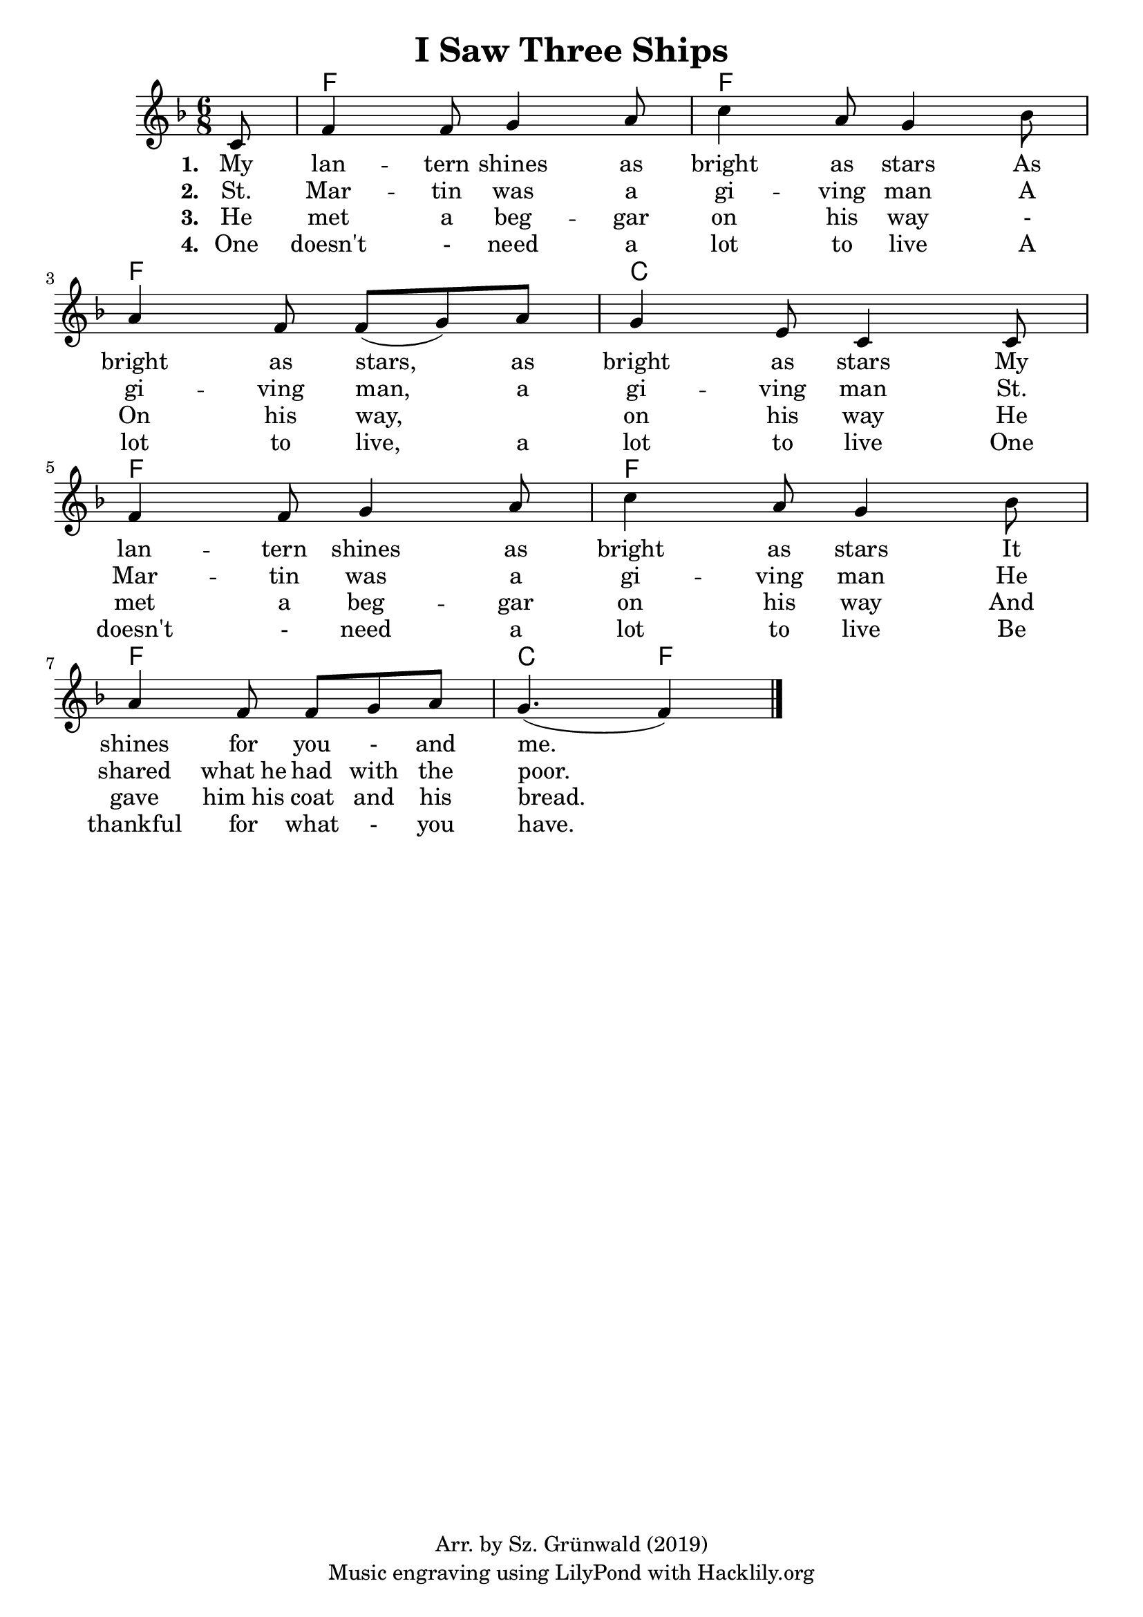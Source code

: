#(set-default-paper-size "a4")
\header {
  title = "I Saw Three Ships"
  composer = ""
  copyright = "Arr. by Sz. Grünwald (2019)"
  tagline = "Music engraving using LilyPond with Hacklily.org"
}

songChords = \chords { 
		s8
		c2. c c g c c c g4. c 
	}

songMelody = \relative {
		\set Score.tempoHideNote = ##t
		\tempo 4 = 98
		\numericTimeSignature
		\time 6/8
		\key c \major

		\partial 8
		g8 | 
		 c4 c8 d4 e8 | g4 e8 d4 f8 | \break
		 e4 c8 c (d) e | d4 b8 g4 g8 | \break
		 c4 c8 d4 e8 | g4 e8 d4 f8 | \break
		 e4 c8 c d e | d4. (c4) 
		\bar "|."
	}

\score {
<<
	\transpose c f \songChords
	\transpose c f \songMelody
		\addlyrics {
		\set stanza = #"1. "
		My lan -- tern shines as bright as stars
		As bright as stars, as bright as stars
		My lan -- tern shines as bright as stars
		It shines for you - and me.
	}
		\addlyrics {
		\set stanza = #"2. "
		St. Mar -- tin was a gi -- ving man
		A gi -- ving man, a gi -- ving man
		St. Mar -- tin was a gi -- ving man
		He shared what_he had with the poor.
	}
		\addlyrics {
		\set stanza = #"3. "
		He met a beg -- gar on his way -
		On his way, _ on his way
		He met a beg -- gar on his way
		And gave him_his coat and his bread.
	}
		\addlyrics {
		\set stanza = #"4. "
		One doesn't - need a lot to live
		A lot to live, a lot to live
		One doesn't - need a lot to live
		Be thankful for what - you have.
	}

>>

\layout {
}
\midi { }
}